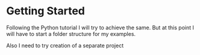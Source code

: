 * Getting Started

Following the Python tutorial I will try to achieve the same. But at this point
I will have to start a folder structure for my examples.

Also I need to try creation of a separate project
